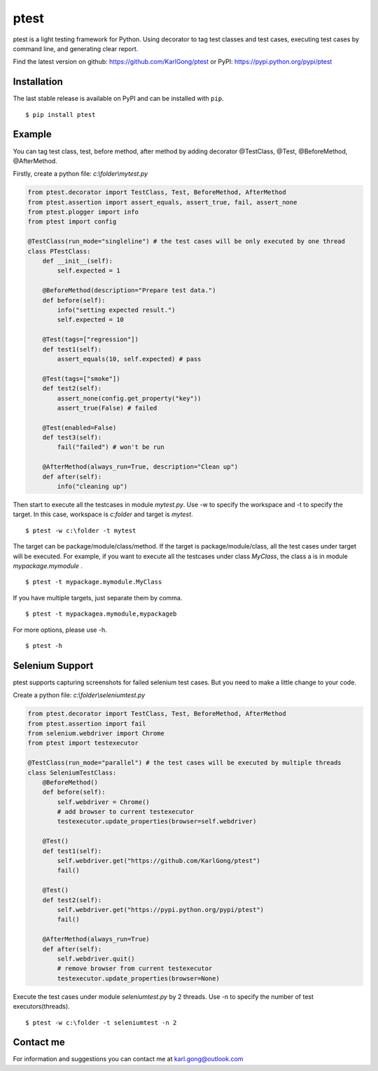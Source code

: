 =====
ptest
=====
ptest is a light testing framework for Python.
Using decorator to tag test classes and test cases, executing test cases by command line, and generating clear report.

Find the latest version on github: https://github.com/KarlGong/ptest or PyPI: https://pypi.python.org/pypi/ptest

Installation
------------
The last stable release is available on PyPI and can be installed with ``pip``.

::

	$ pip install ptest

Example
-------
You can tag test class, test, before method, after method by adding decorator @TestClass, @Test, @BeforeMethod, @AfterMethod.

Firstly, create a python file: *c:\\folder\\mytest.py*

.. code:: python

	from ptest.decorator import TestClass, Test, BeforeMethod, AfterMethod
	from ptest.assertion import assert_equals, assert_true, fail, assert_none
	from ptest.plogger import info
	from ptest import config

	@TestClass(run_mode="singleline") # the test cases will be only executed by one thread
	class PTestClass:
	    def __init__(self):
	        self.expected = 1

	    @BeforeMethod(description="Prepare test data.")
	    def before(self):
	        info("setting expected result.")
	        self.expected = 10
	
	    @Test(tags=["regression"])
	    def test1(self):
	        assert_equals(10, self.expected) # pass
	
	    @Test(tags=["smoke"])
	    def test2(self):
	        assert_none(config.get_property("key"))
	        assert_true(False) # failed
	
	    @Test(enabled=False)
	    def test3(self):
	        fail("failed") # won't be run
	
	    @AfterMethod(always_run=True, description="Clean up")
	    def after(self):
	        info("cleaning up")


Then start to execute all the testcases in module *mytest.py*.
Use -w to specify the workspace and -t to specify the target.
In this case, workspace is *c:\folder* and target is *mytest*.

::

	$ ptest -w c:\folder -t mytest

The target can be package/module/class/method.
If the target is package/module/class, all the test cases under target will be executed.
For example, if you want to execute all the testcases under class *MyClass*, the class a is in module *mypackage.mymodule* .

::

	$ ptest -t mypackage.mymodule.MyClass

If you have multiple targets, just separate them by comma.

::

	$ ptest -t mypackagea.mymodule,mypackageb

For more options, please use -h.

::

	$ ptest -h

Selenium Support
----------------
ptest supports capturing screenshots for failed selenium test cases. But you need to make a little change to your code.

Create a python file: *c:\\folder\\seleniumtest.py*

.. code:: python

	from ptest.decorator import TestClass, Test, BeforeMethod, AfterMethod
	from ptest.assertion import fail
	from selenium.webdriver import Chrome
	from ptest import testexecutor

	@TestClass(run_mode="parallel") # the test cases will be executed by multiple threads
	class SeleniumTestClass:
	    @BeforeMethod()
	    def before(self):
	        self.webdriver = Chrome()
	        # add browser to current testexecutor
	        testexecutor.update_properties(browser=self.webdriver)

	    @Test()
	    def test1(self):
	        self.webdriver.get("https://github.com/KarlGong/ptest")
	        fail()

	    @Test()
	    def test2(self):
	        self.webdriver.get("https://pypi.python.org/pypi/ptest")
	        fail()

	    @AfterMethod(always_run=True)
	    def after(self):
	        self.webdriver.quit()
	        # remove browser from current testexecutor
	        testexecutor.update_properties(browser=None)

Execute the test cases under module *seleniumtest.py* by 2 threads.
Use -n to specify the number of test executors(threads).

::

	$ ptest -w c:\folder -t seleniumtest -n 2

Contact me
----------
For information and suggestions you can contact me at karl.gong@outlook.com